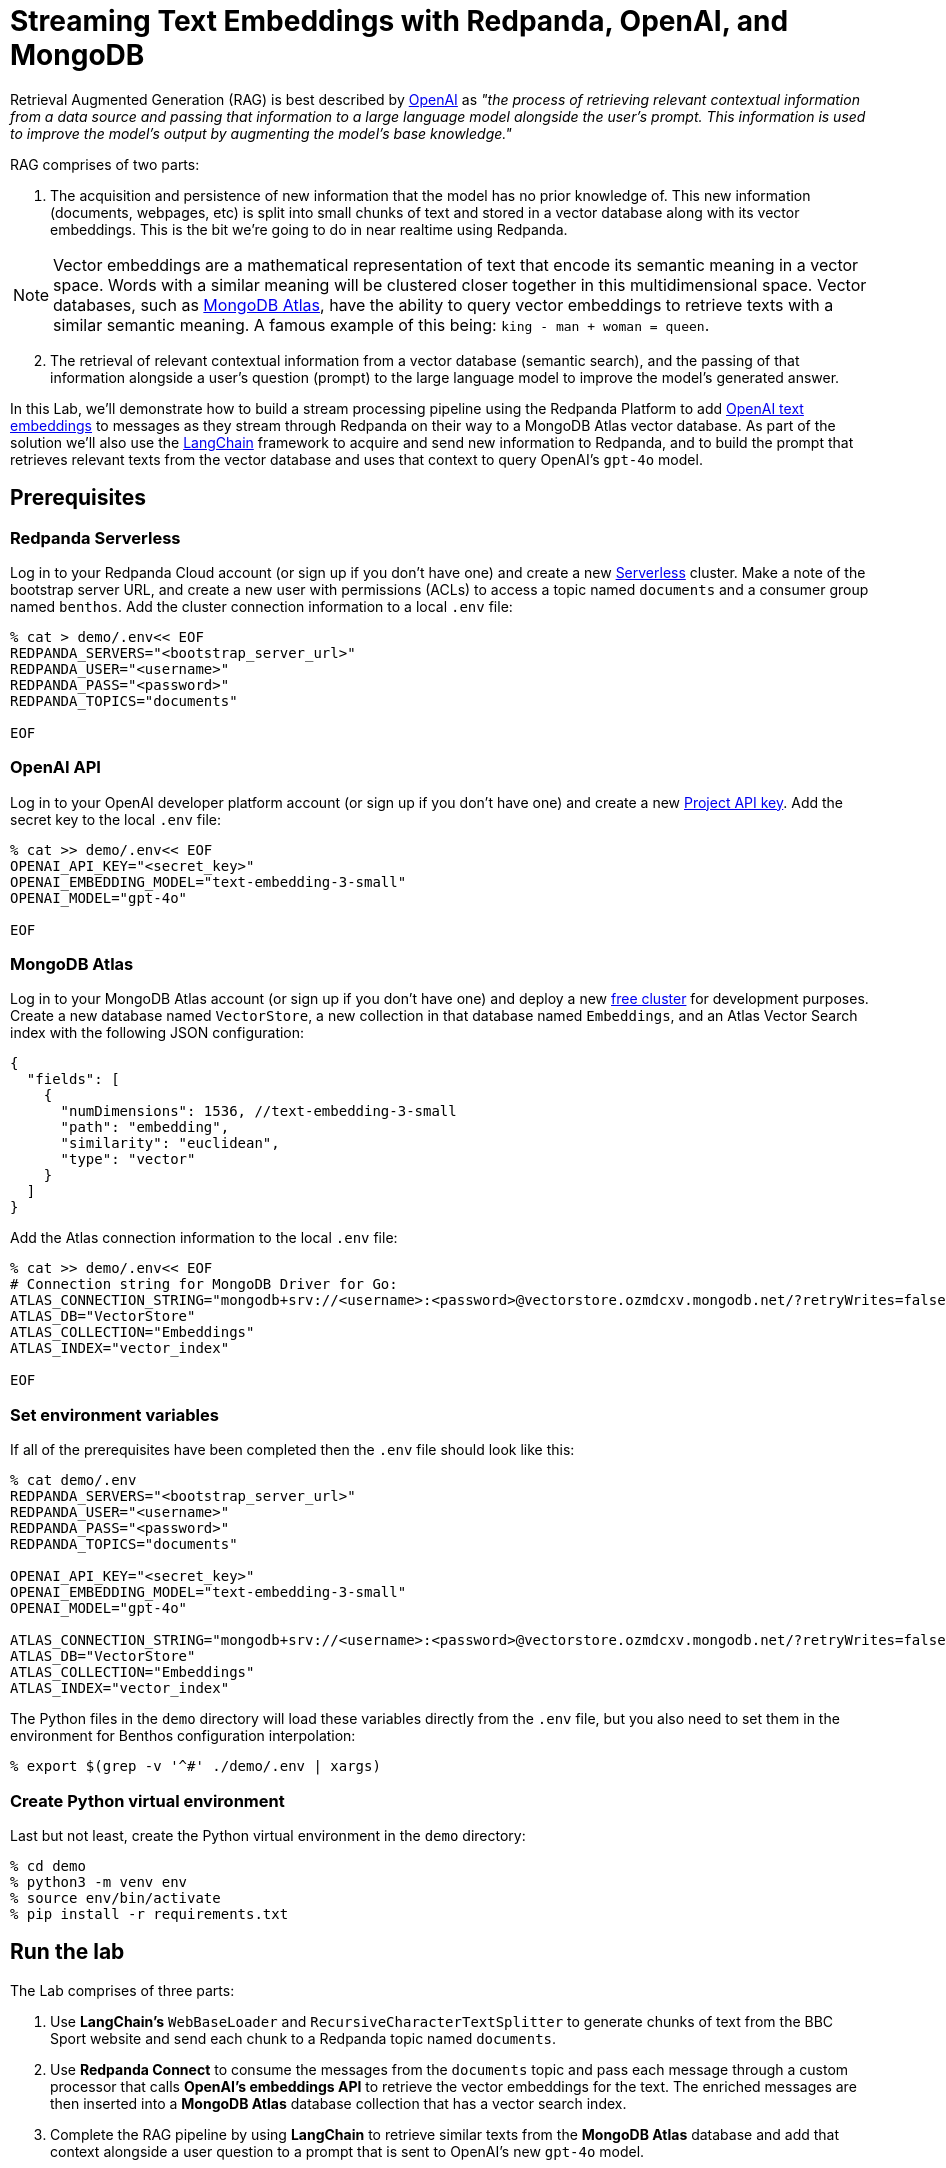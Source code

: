 = Streaming Text Embeddings with Redpanda, OpenAI, and MongoDB
:page-layout: lab
:env-linux: true
:page-categories: Development, Stream Processing
:description: Building a streaming RAG pipeline with Redpanda, OpenAI, and MongoDB Atlas

Retrieval Augmented Generation (RAG) is best described by https://help.openai.com/en/articles/8868588-retrieval-augmented-generation-rag-and-semantic-search-for-gpts[OpenAI] as _"the process of retrieving relevant contextual information from a data source and passing that information to a large language model alongside the user's prompt. This information is used to improve the model's output by augmenting the model's base knowledge."_

RAG comprises of two parts:

. The acquisition and persistence of new information that the model has no prior knowledge of. This new information (documents, webpages, etc) is split into small chunks of text and stored in a vector database along with its vector embeddings. This is the bit we're going to do in near realtime using Redpanda.

NOTE: Vector embeddings are a mathematical representation of text that encode its semantic meaning in a vector space. Words with a similar meaning will be clustered closer together in this multidimensional space. Vector databases, such as https://www.mongodb.com/products/platform/atlas-vector-search[MongoDB Atlas], have the ability to query vector embeddings to retrieve texts with a similar semantic meaning. A famous example of this being: `king - man + woman = queen`.

[start=2]
. The retrieval of relevant contextual information from a vector database (semantic search), and the passing of that information alongside a user's question (prompt) to the large language model to improve the model's generated answer.

In this Lab, we'll demonstrate how to build a stream processing pipeline using the Redpanda Platform to add https://platform.openai.com/docs/guides/embeddings[OpenAI text embeddings] to messages as they stream through Redpanda on their way to a MongoDB Atlas vector database. As part of the solution we'll also use the https://www.langchain.com/[LangChain] framework to acquire and send new information to Redpanda, and to build the prompt that retrieves relevant texts from the vector database and uses that context to query OpenAI's `gpt-4o` model.

== Prerequisites

=== Redpanda Serverless

Log in to your Redpanda Cloud account (or sign up if you don't have one) and create a new https://redpanda.com/redpanda-cloud/serverless[Serverless] cluster. Make a note of the bootstrap server URL, and create a new user with permissions (ACLs) to access a topic named `documents` and a consumer group named `benthos`. Add the cluster connection information to a local `.env` file:

[source,bash]
----
% cat > demo/.env<< EOF
REDPANDA_SERVERS="<bootstrap_server_url>"
REDPANDA_USER="<username>"
REDPANDA_PASS="<password>"
REDPANDA_TOPICS="documents"

EOF
----

=== OpenAI API

Log in to your OpenAI developer platform account (or sign up if you don't have one) and create a new https://platform.openai.com/api-keys[Project API key]. Add the secret key to the local `.env` file:

[source,bash]
----
% cat >> demo/.env<< EOF
OPENAI_API_KEY="<secret_key>"
OPENAI_EMBEDDING_MODEL="text-embedding-3-small"
OPENAI_MODEL="gpt-4o"

EOF
----

=== MongoDB Atlas

Log in to your MongoDB Atlas account (or sign up if you don't have one) and deploy a new https://www.mongodb.com/docs/atlas/getting-started[free cluster] for development purposes. Create a new database named `VectorStore`, a new collection in that database named `Embeddings`, and an Atlas Vector Search index with the following JSON configuration:

[source,json]
----
{
  "fields": [
    {
      "numDimensions": 1536, //text-embedding-3-small
      "path": "embedding",
      "similarity": "euclidean",
      "type": "vector"
    }
  ]
}
----

Add the Atlas connection information to the local `.env` file:

[source,bash]
----
% cat >> demo/.env<< EOF
# Connection string for MongoDB Driver for Go:
ATLAS_CONNECTION_STRING="mongodb+srv://<username>:<password>@vectorstore.ozmdcxv.mongodb.net/?retryWrites=false"
ATLAS_DB="VectorStore"
ATLAS_COLLECTION="Embeddings"
ATLAS_INDEX="vector_index"

EOF
----

=== Set environment variables

If all of the prerequisites have been completed then the `.env` file should look like this:

[source,bash]
----
% cat demo/.env
REDPANDA_SERVERS="<bootstrap_server_url>"
REDPANDA_USER="<username>"
REDPANDA_PASS="<password>"
REDPANDA_TOPICS="documents"

OPENAI_API_KEY="<secret_key>"
OPENAI_EMBEDDING_MODEL="text-embedding-3-small"
OPENAI_MODEL="gpt-4o"

ATLAS_CONNECTION_STRING="mongodb+srv://<username>:<password>@vectorstore.ozmdcxv.mongodb.net/?retryWrites=false"
ATLAS_DB="VectorStore"
ATLAS_COLLECTION="Embeddings"
ATLAS_INDEX="vector_index"
----

The Python files in the `demo` directory will load these variables directly from the `.env` file, but you also need to set them in the environment for Benthos configuration interpolation:

[source,bash]
----
% export $(grep -v '^#' ./demo/.env | xargs)
----

=== Create Python virtual environment

Last but not least, create the Python virtual environment in the `demo` directory:

[source,bash]
----
% cd demo
% python3 -m venv env
% source env/bin/activate
% pip install -r requirements.txt
----

== Run the lab

The Lab comprises of three parts:

. Use *LangChain's* `WebBaseLoader` and `RecursiveCharacterTextSplitter` to generate chunks of text from the BBC Sport website and send each chunk to a Redpanda topic named `documents`.
. Use *Redpanda Connect* to consume the messages from the `documents` topic and pass each message through a custom processor that calls *OpenAI's embeddings API* to retrieve the vector embeddings for the text. The enriched messages are then inserted into a *MongoDB Atlas* database collection that has a vector search index.
. Complete the RAG pipeline by using *LangChain* to retrieve similar texts from the *MongoDB Atlas* database and add that context alongside a user question to a prompt that is sent to OpenAI's new `gpt-4o` model.

=== Start Redpanda Connect

[source,bash]
----
#
# Terminal 1. Start Redpanda Connect with custom OpenAI processor.
#
% go test
PASS
ok  	benthos-embeddings	2.472s

% go build
% export $(grep -v '^#' ./demo/.env | xargs)
% ./benthos-embeddings -c demo/atlas_demo.yaml --log.level debug

INFO Running main config from specified file       @service=benthos benthos_version=v4.27.0 path=demo/atlas_demo.yaml
INFO Listening for HTTP requests at: http://0.0.0.0:4195  @service=benthos
DEBU url: https://api.openai.com/v1/embeddings, model: text-embedding-3-small  @service=benthos label="" path=root.pipeline.processors.0
INFO Launching a benthos instance, use CTRL+C to close  @service=benthos
INFO Input type kafka is now active                @service=benthos label="" path=root.input
DEBU Starting consumer group                       @service=benthos label="" path=root.input
INFO Output type mongodb is now active             @service=benthos label="" path=root.output
----

=== Generate new text documents

[source,bash]
----
#
# Terminal 2. Generate new text documents and send them to Atlas, via Redpanda Connect for embeddings.
#             You can view the text and embeddings in the Atlas console: https://cloud.mongodb.com. 
% cd demo
% source env/bin/activate
# Single webpage:
% python produce_documents.py -u "https://www.bbc.co.uk/sport/football/articles/c3gglr8mpzdo"
# Entire sitemap:
% python produce_documents.py -s "https://www.bbc.com/sport/sitemap.xml"
----

=== Run the retrieval and generation chain

[source,bash]
----
#
# Terminal 3. Run the retrieval chain and ask OpenAI a question.
#
% cd demo
% source env/bin/activate
% python retrieve_generate.py -q """
  Which football players made the provisional England national squad for the Euro 2024 tournament,
  and on what date was this announced?
  """

Question: 

Which football players made the provisional England national squad for the Euro 2024 tournament, and on what date was this announced?

Initial answer: 

As of my knowledge cutoff date in October 2023, the provisional England national squad for the Euro 2024 tournament has not been announced. The selection of national teams for major tournaments like the UEFA European Championship typically happens closer to the event, often just a few weeks before the tournament starts. For the most current information, I recommend checking the latest updates from the Football Association (FA) or other reliable sports news sources.

Augmented answer: 

The provisional England national squad for the Euro 2024 tournament includes the following players:

**Goalkeepers:**
- Dean Henderson (Crystal Palace)
- Jordan Pickford (Everton)
- Aaron Ramsdale (Arsenal)
- James Trafford (Burnley)

**Defenders:**
- Jarrad Branthwaite (Everton)
- Lewis Dunk (Brighton)
- Joe Gomez (Liverpool)
- Marc Guehi (Crystal Palace)
- Ezri Konsa (Aston Villa)
- Harry Maguire (Manchester United)
- Jarell Quansah (Liverpool)
- Luke Shaw (Manchester United)
- John Stones (Manchester City)
- Kieran Trippier (Newcastle)
- Kyle Walker (Manchester City)

**Midfielders:**
- Trent Alexander-Arnold (Liverpool)
- Conor Gallagher (Chelsea)
- Curtis Jones (Liverpool)
- Kobbie Mainoo (Manchester United)
- Declan Rice (Arsenal)
- Adam Wharton (Crystal Palace)

**Forwards:**
- Jude Bellingham (Real Madrid)
- Jarrod Bowen (West Ham)
- Eberechi Eze (Crystal Palace)
- Phil Foden (Manchester City)
- Jack Grealish (Manchester City)
- Anthony Gordon (Newcastle)
- Harry Kane (Bayern Munich)
- James Maddison (Tottenham)
- Cole Palmer (Chelsea)
- Bukayo Saka (Arsenal)
- Ivan Toney (Brentford)
- Ollie Watkins (Aston Villa)

This announcement was made on May 21, 2024.
----
